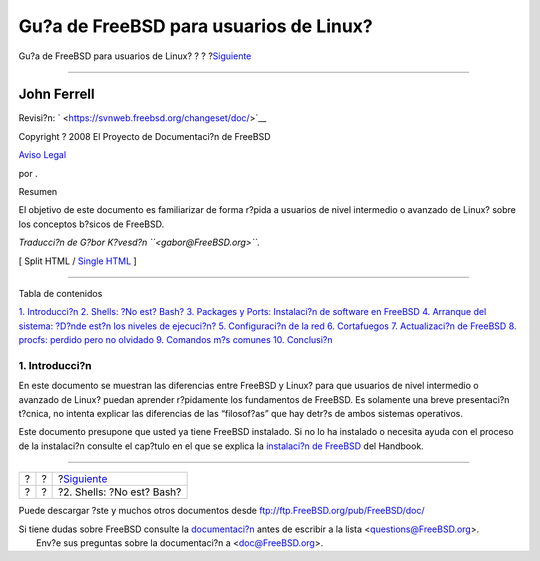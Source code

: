 =======================================
Gu?a de FreeBSD para usuarios de Linux?
=======================================

.. raw:: html

   <div class="navheader">

Gu?a de FreeBSD para usuarios de Linux?
?
?
?\ `Siguiente <shells.html>`__

--------------

.. raw:: html

   </div>

.. raw:: html

   <div class="article" lang="es" lang="es">

.. raw:: html

   <div class="titlepage" xmlns="">

.. raw:: html

   <div>

.. raw:: html

   <div>

.. raw:: html

   </div>

.. raw:: html

   <div>

.. raw:: html

   <div class="authorgroup" xmlns="http://www.w3.org/1999/xhtml">

.. raw:: html

   <div class="author">

John Ferrell
~~~~~~~~~~~~

.. raw:: html

   </div>

.. raw:: html

   </div>

.. raw:: html

   </div>

.. raw:: html

   <div>

Revisi?n: ` <https://svnweb.freebsd.org/changeset/doc/>`__

.. raw:: html

   </div>

.. raw:: html

   <div>

Copyright ? 2008 El Proyecto de Documentaci?n de FreeBSD

.. raw:: html

   </div>

.. raw:: html

   <div>

`Aviso Legal <trademarks.html>`__

.. raw:: html

   </div>

.. raw:: html

   <div>

por .

.. raw:: html

   </div>

.. raw:: html

   <div>

.. raw:: html

   <div class="abstract" xmlns="http://www.w3.org/1999/xhtml">

.. raw:: html

   <div class="abstract-title">

Resumen

.. raw:: html

   </div>

El objetivo de este documento es familiarizar de forma r?pida a usuarios
de nivel intermedio o avanzado de Linux? sobre los conceptos b?sicos de
FreeBSD.

*Traducci?n de G?bor K?vesd?n ``<gabor@FreeBSD.org>``.*

.. raw:: html

   </div>

.. raw:: html

   </div>

.. raw:: html

   </div>

.. raw:: html

   <div class="docformatnavi">

[ Split HTML / `Single HTML <article.html>`__ ]

.. raw:: html

   </div>

--------------

.. raw:: html

   </div>

.. raw:: html

   <div class="toc">

.. raw:: html

   <div class="toc-title">

Tabla de contenidos

.. raw:: html

   </div>

`1. Introducci?n <index.html#intro>`__
`2. Shells: ?No est? Bash? <shells.html>`__
`3. Packages y Ports: Instalaci?n de software en
FreeBSD <software.html>`__
`4. Arranque del sistema: ?D?nde est?n los niveles de
ejecuci?n? <startup.html>`__
`5. Configuraci?n de la red <network.html>`__
`6. Cortafuegos <firewall.html>`__
`7. Actualizaci?n de FreeBSD <updates.html>`__
`8. procfs: perdido pero no olvidado <procfs.html>`__
`9. Comandos m?s comunes <commands.html>`__
`10. Conclusi?n <conclusion.html>`__

.. raw:: html

   </div>

.. raw:: html

   <div class="sect1">

.. raw:: html

   <div class="titlepage" xmlns="">

.. raw:: html

   <div>

.. raw:: html

   <div>

1. Introducci?n
---------------

.. raw:: html

   </div>

.. raw:: html

   </div>

.. raw:: html

   </div>

En este documento se muestran las diferencias entre FreeBSD y Linux?
para que usuarios de nivel intermedio o avanzado de Linux? puedan
aprender r?pidamente los fundamentos de FreeBSD. Es solamente una breve
presentaci?n t?cnica, no intenta explicar las diferencias de las
“filosof?as” que hay detr?s de ambos sistemas operativos.

Este documento presupone que usted ya tiene FreeBSD instalado. Si no lo
ha instalado o necesita ayuda con el proceso de la instalaci?n consulte
el cap?tulo en el que se explica la `instalaci?n de
FreeBSD <../../../../doc/es_ES.ISO8859-1/books/handbook/install.html>`__
del Handbook.

.. raw:: html

   </div>

.. raw:: html

   </div>

.. raw:: html

   <div class="navfooter">

--------------

+-----+-----+----------------------------------+
| ?   | ?   | ?\ `Siguiente <shells.html>`__   |
+-----+-----+----------------------------------+
| ?   | ?   | ?2. Shells: ?No est? Bash?       |
+-----+-----+----------------------------------+

.. raw:: html

   </div>

Puede descargar ?ste y muchos otros documentos desde
ftp://ftp.FreeBSD.org/pub/FreeBSD/doc/

| Si tiene dudas sobre FreeBSD consulte la
  `documentaci?n <http://www.FreeBSD.org/docs.html>`__ antes de escribir
  a la lista <questions@FreeBSD.org\ >.
|  Env?e sus preguntas sobre la documentaci?n a <doc@FreeBSD.org\ >.
